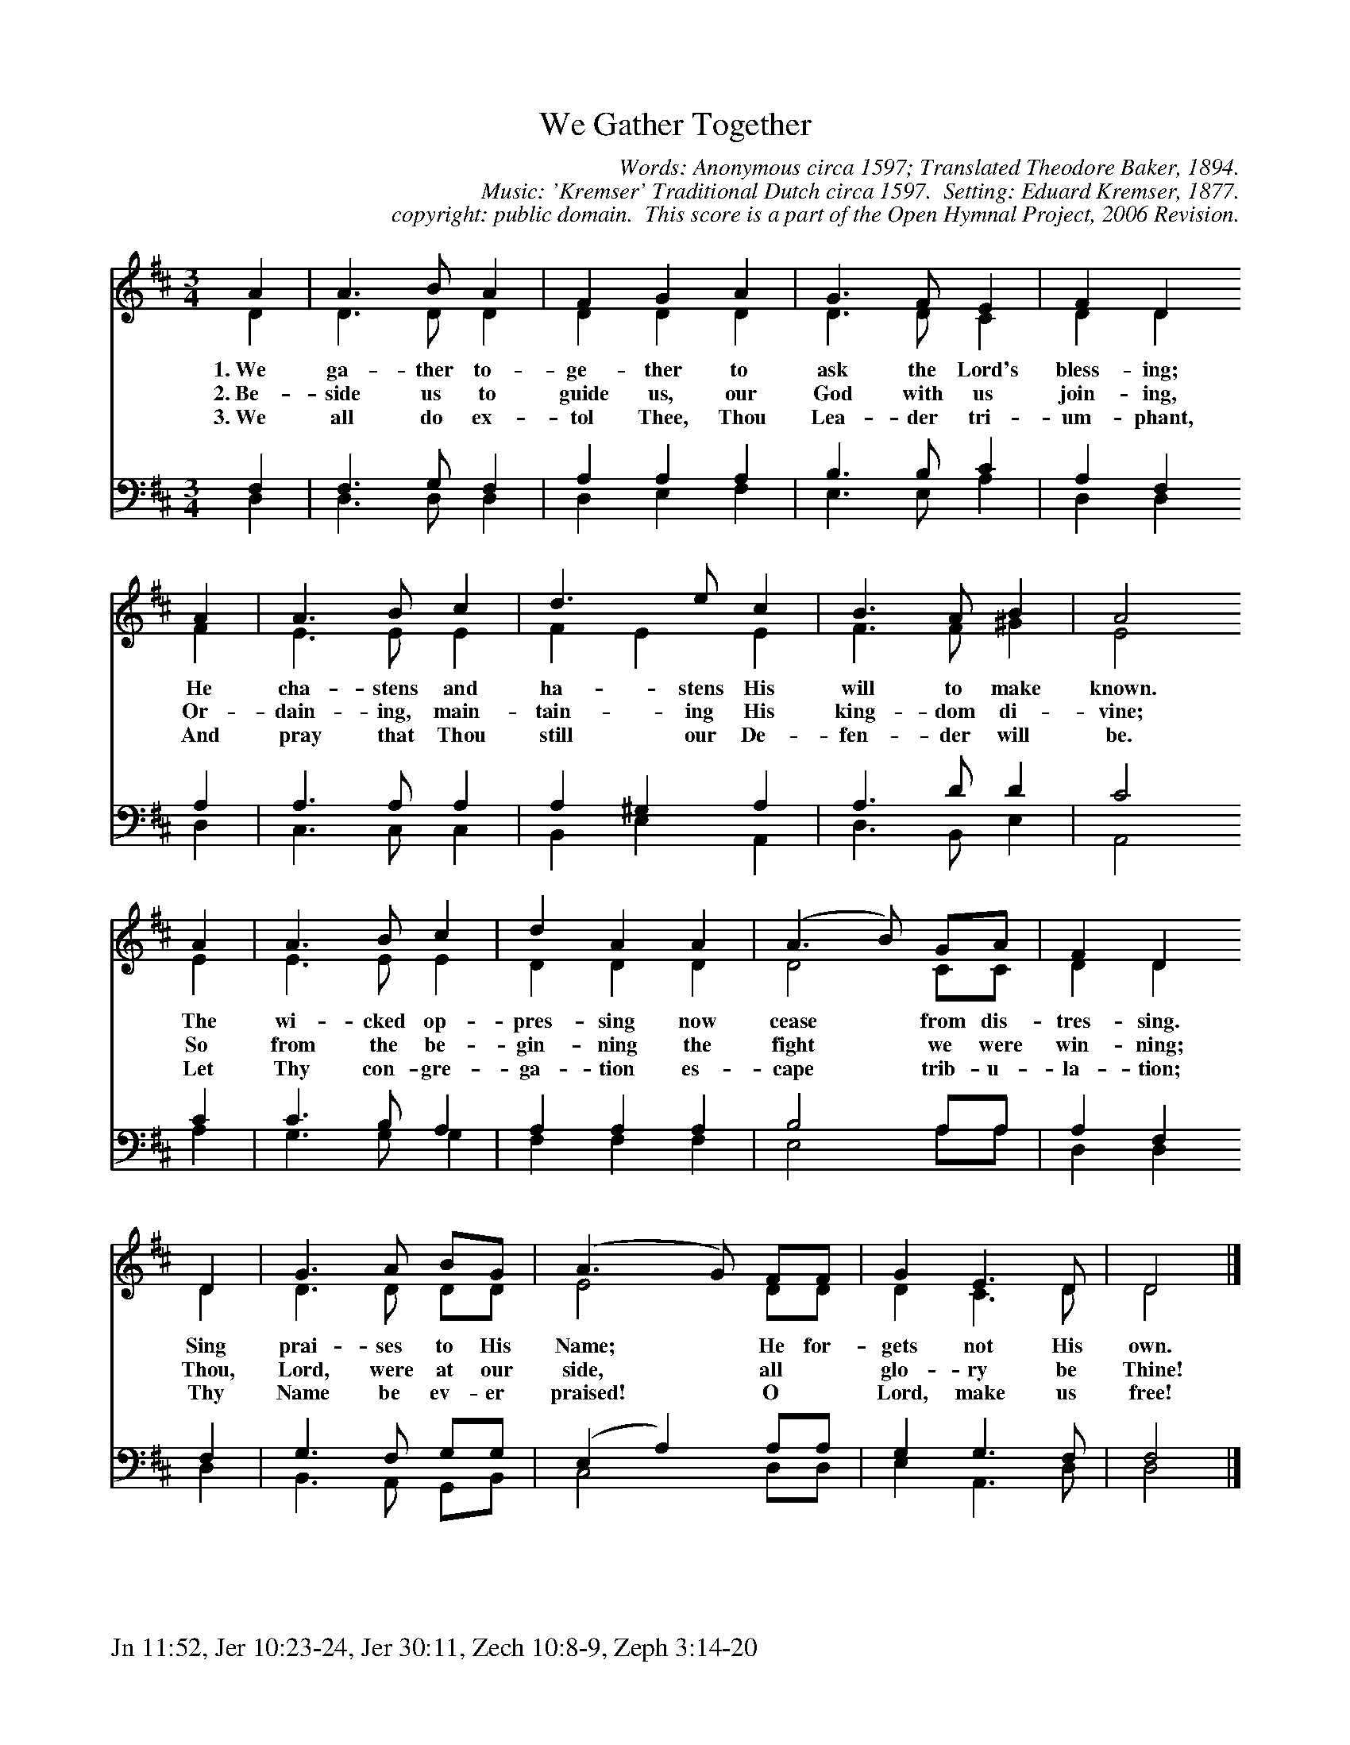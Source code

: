 %%%%%%%%%%%%%%%%%%%%%%%%%%%%%%%%%%%%
% 
% This file is a part of the Open Hymnal Project to create a free, 
% public domain, downloadable database of Christian hymns, spiritual 
% songs, and prelude/postlude music.  This music is to be distributed 
% as complete scores (words and music), using all accompaniment parts, 
% in formats that are easily accessible on most computer OS's and which
% can be freely modified by anyone.  The current format of choice is the 
% "ABC Plus" format, favored by folk music distributors on the internet.
% All scores will also be converted into pdf, MIDI, and mp3 formats.
% Some advanced features of ABC Plus are used, and for accurate 
% translation to a printed score, please consider using "abcm2ps" 
% version 4.10 or later.  I am doing my best to create a final product
% that is "Hymnal-quality", and could feasibly be used as the basis for
% a printed church hymnal.
%
% The maintainer of the Open Hymnal Project is Brian J. Dumont
% (bdumont at ameritech dot net).  I have gone through serious efforts 
% to make sure that no copyrighted material makes it into this database.
% If I am in error, please inform me as soon as possible.
%
% This entire effort has used only free software, and I am indebted to 
% the efforts of many other individuals, including the authors of
% the various ABC and ABC Plus software, the authors of "noteedit"
% where the initial layouts are done, and the maintainers of the 
% "CyberHymnal" on the web from where most of the lyrics come.
% Undoubtedly, I am also indebted to all of the great Christians who 
% wrote these hymns.
%
% This database comes with no guarantees whatsoever.
%
% I would love to get email from anyone who uses the Open Hymnal, and
% I will take requests for hymns to add.  My decision of whether to 
% add a hymn will be based on these criteria (in the following order):
% 1) It must be in the public domain
% 2) It must be a Christian piece
% 3) Whether I have access to a printed copy of the music (surprisingly,
%    a MIDI file is usually a terrible source)
% 4) Whether I like the hymn :)
%
% If you would like to contribute to the Open Hymnal Project, please 
% send an email to me, I would love the help!  PLEASE EMAIL ME IF YOU 
% FIND ANY MISTAKES, no matter how small.  I want to ensure that every 
% slur, stem, hyphenation, and punctuation mark is correct; and I'm sure 
% that there must be mistakes right now.
%
% Open Hymnal Project, 2006 Edition
%
%%%%%%%%%%%%%%%%%%%%%%%%%%%%%%%%%%%%

% PAGE LAYOUT
%
%%pagewidth	21.6000cm
%%pageheight	27.9000cm
%%scale		0.750000
%%staffsep	1.60000cm
%%exprabove	false
%%measurebox	false
%%footer "Jn 11:52, Jer 10:23-24, Jer 30:11, Zech 10:8-9, Zeph 3:14-20		"
%
%%postscript /crdc{	% usage: str x y crdc - cresc, decresc, ..
%%postscript	/Times-Italic 14 selectfont
%%postscript	M -6 4 RM show}!
%%deco rit 6 crdc 20 2 24 ritard.
%%deco acc 6 crdc 20 2 24 accel.

X: 1
T: We Gather Together
C: Words: Anonymous circa 1597; Translated Theodore Baker, 1894.
C: Music: 'Kremser' Traditional Dutch circa 1597.  Setting: Eduard Kremser, 1877.
C: copyright: public domain.  This score is a part of the Open Hymnal Project, 2006 Revision.
S: Music source: 'The Hymnal of the Protestant Episcopal Church', 1940 Hymn 315.
M: 3/4 % time signature
L: 1/4 % default length
%%staves (S1V1 S1V2) | (S2V1 S2V2) 
V: S1V1 clef=treble 
V: S1V2 
V: S2V1 clef=bass 
V: S2V2 
K: D % key signature
%
%%MIDI program 1 0 % Piano 1
%%MIDI program 2 0 % Piano 1
%%MIDI program 3 0 % Piano 1
%%MIDI program 4 0 % Piano 1
%
% 1
[V: S1V1]  A | A3/2 B/ A | F G A | G3/2 F/ E | F D
w: 1.~We ga- ther to- ge- ther to ask the Lord's bless- ing; 
w: 2.~Be- side us to guide us, our God with us join- ing, 
w: 3.~We all do ex- tol Thee, Thou Lea- der tri- um- phant, 
[V: S1V2]  D | D3/2 D/ D | D D D | D3/2 D/ C | D D
[V: S2V1]  F, | F,3/2 G,/ F, | A, A, A, | B,3/2 B,/ C | A, F,
[V: S2V2]  D, | D,3/2 D,/ D, | D, E, F, | E,3/2 E,/ A, | D, D,
% 5
[V: S1V1]  A | A3/2 B/ c | d3/2 e/ c | B3/2 A/ B | A2
w: He cha- stens and ha- stens His will to make known. 
w: Or- dain- ing, main- tain- ing His king- dom di- vine; 
w: And pray that Thou still our De- fen- der will be. 
[V: S1V2]  F | E3/2 E/ E | F E E | F3/2 F/ ^G | E2
[V: S2V1]  A, | A,3/2 A,/ A, | A, ^G, A, | A,3/2 D/ D | C2
[V: S2V2]  D, | C,3/2 C,/ C, | B,, E, A,, | D,3/2 B,,/ E, | A,,2
% 9
[V: S1V1]  A | A3/2 B/ c | d A A | (A3/2 B/) G/A/ | F D
w: The wi- cked op- pres- sing now cease * from dis- tres- sing. 
w: So from the be- gin- ning the fight * we were win- ning; 
w: Let Thy con- gre- ga- tion es- cape * trib- u- la- tion; 
[V: S1V2]  E | E3/2 E/ E | D D D | D2 C/C/ | D D
[V: S2V1]  C | C3/2 B,/ A, | A, A, A, | B,2 A,/A,/ | A, F,
[V: S2V2]  A, | G,3/2 G,/ G, | F, F, F, | E,2 A,/A,/ | D, D,
% 13
[V: S1V1]  D | G3/2 A/ B/G/ | (A3/2 G/) F/F/ | G E3/2 D/ | D2 |]
w: Sing prai- ses to His Name; * He for- gets not His own. 
w: Thou, Lord, were at our side, * all * glo- ry be Thine! 
w: Thy Name be ev- er praised! * O * Lord, make us free! 
[V: S1V2]  D | D3/2 D/ D/D/ | E2 D/D/ | D C3/2 D/ | D2 |]
[V: S2V1]  F, | G,3/2 F,/ G,/G,/ | (E, A,) A,/A,/ | G, G,3/2 F,/ | F,2 |]
[V: S2V2]  D, | B,,3/2 A,,/ G,,/B,,/ | C,2 D,/D,/ | E, A,,3/2 D,/ | D,2 |]
% 18
